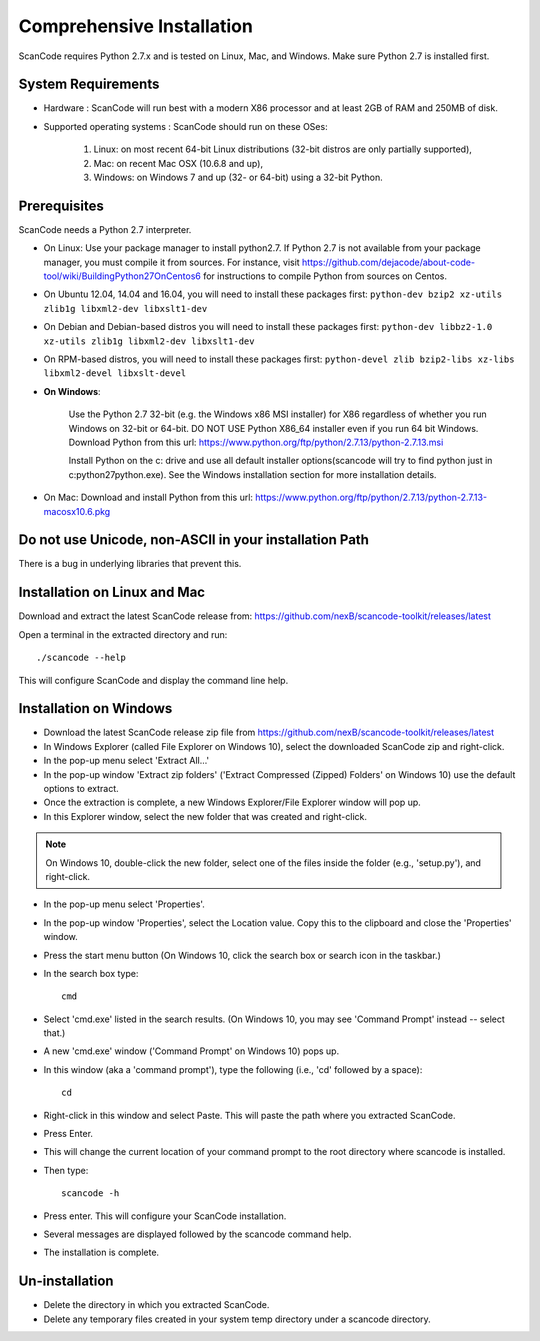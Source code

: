 Comprehensive Installation
==========================

ScanCode requires Python 2.7.x and is tested on Linux, Mac, and Windows. Make sure Python 2.7
is installed first.

System Requirements
-------------------

- Hardware : ScanCode will run best with a modern X86 processor and at least 2GB of RAM and
  250MB of disk.

- Supported operating systems : ScanCode should run on these OSes:

    #. Linux: on most recent 64-bit Linux distributions (32-bit distros are
       only partially supported),
    #. Mac: on recent Mac OSX (10.6.8 and up),
    #. Windows: on Windows 7 and up (32- or 64-bit) using a 32-bit Python.

.. _install_prerequisites:

Prerequisites
-------------
ScanCode needs a Python 2.7 interpreter.

- On Linux: Use your package manager to install python2.7. If Python 2.7 is not available from
  your package manager, you must compile it from sources. For instance, visit
  https://github.com/dejacode/about-code-tool/wiki/BuildingPython27OnCentos6 for instructions
  to compile Python from sources on Centos.

- On Ubuntu 12.04, 14.04 and 16.04, you will need to install these packages first:
  ``python-dev bzip2 xz-utils zlib1g libxml2-dev libxslt1-dev``

- On Debian and Debian-based distros you will need to install these packages first:
  ``python-dev libbz2-1.0 xz-utils zlib1g libxml2-dev libxslt1-dev``

- On RPM-based distros, you will need to install these packages first:
  ``python-devel zlib bzip2-libs xz-libs libxml2-devel libxslt-devel``

- **On Windows**:

    Use the Python 2.7 32-bit (e.g. the Windows x86 MSI installer) for X86 regardless of whether
    you run Windows on 32-bit or 64-bit. DO NOT USE Python X86_64 installer even if you run 64 bit
    Windows. Download Python from this url:
    https://www.python.org/ftp/python/2.7.13/python-2.7.13.msi

    Install Python on the c: drive and use all default installer options(scancode will try to find
    python just in c:\python27\python.exe). See the Windows installation section for more
    installation details.

- On Mac: Download and install Python from this url:
  https://www.python.org/ftp/python/2.7.13/python-2.7.13-macosx10.6.pkg

Do not use Unicode, non-ASCII in your installation Path
-------------------------------------------------------
There is a bug in underlying libraries that prevent this.

.. _install_scancode:

Installation on Linux and Mac
-----------------------------

Download and extract the latest ScanCode release from:
https://github.com/nexB/scancode-toolkit/releases/latest

Open a terminal in the extracted directory and run::

    ./scancode --help

This will configure ScanCode and display the command line help.

Installation on Windows
-----------------------

- Download the latest ScanCode release zip file from
  https://github.com/nexB/scancode-toolkit/releases/latest

- In Windows Explorer (called File Explorer on Windows 10), select the downloaded ScanCode zip
  and right-click.

- In the pop-up menu select 'Extract All...'

- In the pop-up window 'Extract zip folders' ('Extract Compressed (Zipped) Folders' on Windows 10)
  use the default options to extract.

- Once the extraction is complete, a new Windows Explorer/File Explorer window will pop up.

- In this Explorer window, select the new folder that was created and right-click.

.. note::

  On Windows 10, double-click the new folder, select one of the files inside the folder
  (e.g., 'setup.py'), and right-click.

- In the pop-up menu select 'Properties'.

- In the pop-up window 'Properties', select the Location value. Copy this to the clipboard and
  close the 'Properties' window.

- Press the start menu button (On Windows 10, click the search box or search icon in the taskbar.)

- In the search box type::

    cmd

- Select 'cmd.exe' listed in the search results.
  (On Windows 10, you may see 'Command Prompt' instead -- select that.)

- A new 'cmd.exe' window ('Command Prompt' on Windows 10) pops up.

- In this window (aka a 'command prompt'), type the following (i.e., 'cd' followed by a space)::

    cd

- Right-click in this window and select Paste.
  This will paste the path where you extracted ScanCode.

- Press Enter.

- This will change the current location of your command prompt to the root directory where
  scancode is installed.

- Then type::

    scancode -h

- Press enter. This will configure your ScanCode installation.

- Several messages are displayed followed by the scancode command help.

- The installation is complete.

Un-installation
---------------

- Delete the directory in which you extracted ScanCode.
- Delete any temporary files created in your system temp directory under a scancode directory.
